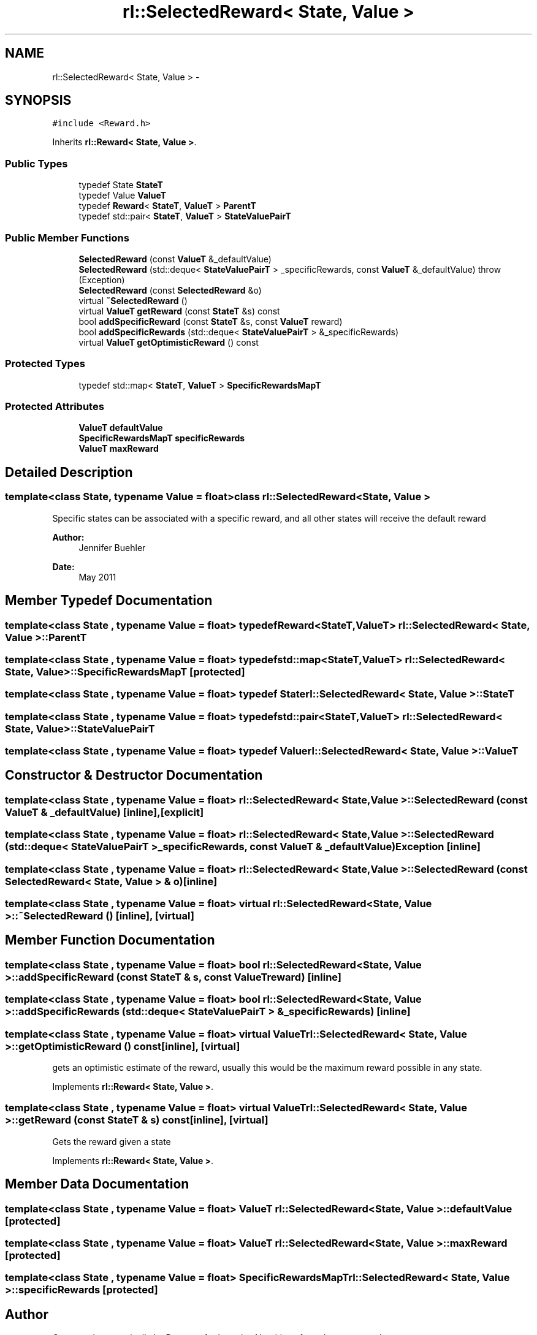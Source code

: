 .TH "rl::SelectedReward< State, Value >" 3 "Wed Oct 28 2015" "LearningAlgorithms" \" -*- nroff -*-
.ad l
.nh
.SH NAME
rl::SelectedReward< State, Value > \- 
.SH SYNOPSIS
.br
.PP
.PP
\fC#include <Reward\&.h>\fP
.PP
Inherits \fBrl::Reward< State, Value >\fP\&.
.SS "Public Types"

.in +1c
.ti -1c
.RI "typedef State \fBStateT\fP"
.br
.ti -1c
.RI "typedef Value \fBValueT\fP"
.br
.ti -1c
.RI "typedef \fBReward\fP< \fBStateT\fP, \fBValueT\fP > \fBParentT\fP"
.br
.ti -1c
.RI "typedef std::pair< \fBStateT\fP, \fBValueT\fP > \fBStateValuePairT\fP"
.br
.in -1c
.SS "Public Member Functions"

.in +1c
.ti -1c
.RI "\fBSelectedReward\fP (const \fBValueT\fP &_defaultValue)"
.br
.ti -1c
.RI "\fBSelectedReward\fP (std::deque< \fBStateValuePairT\fP > _specificRewards, const \fBValueT\fP &_defaultValue)  throw (Exception)"
.br
.ti -1c
.RI "\fBSelectedReward\fP (const \fBSelectedReward\fP &o)"
.br
.ti -1c
.RI "virtual \fB~SelectedReward\fP ()"
.br
.ti -1c
.RI "virtual \fBValueT\fP \fBgetReward\fP (const \fBStateT\fP &s) const "
.br
.ti -1c
.RI "bool \fBaddSpecificReward\fP (const \fBStateT\fP &s, const \fBValueT\fP reward)"
.br
.ti -1c
.RI "bool \fBaddSpecificRewards\fP (std::deque< \fBStateValuePairT\fP > &_specificRewards)"
.br
.ti -1c
.RI "virtual \fBValueT\fP \fBgetOptimisticReward\fP () const "
.br
.in -1c
.SS "Protected Types"

.in +1c
.ti -1c
.RI "typedef std::map< \fBStateT\fP, \fBValueT\fP > \fBSpecificRewardsMapT\fP"
.br
.in -1c
.SS "Protected Attributes"

.in +1c
.ti -1c
.RI "\fBValueT\fP \fBdefaultValue\fP"
.br
.ti -1c
.RI "\fBSpecificRewardsMapT\fP \fBspecificRewards\fP"
.br
.ti -1c
.RI "\fBValueT\fP \fBmaxReward\fP"
.br
.in -1c
.SH "Detailed Description"
.PP 

.SS "template<class State, typename Value = float>class rl::SelectedReward< State, Value >"
Specific states can be associated with a specific reward, and all other states will receive the default reward 
.PP
\fBAuthor:\fP
.RS 4
Jennifer Buehler 
.RE
.PP
\fBDate:\fP
.RS 4
May 2011 
.RE
.PP

.SH "Member Typedef Documentation"
.PP 
.SS "template<class State , typename Value  = float> typedef \fBReward\fP<\fBStateT\fP,\fBValueT\fP> \fBrl::SelectedReward\fP< State, Value >::\fBParentT\fP"

.SS "template<class State , typename Value  = float> typedef std::map<\fBStateT\fP,\fBValueT\fP> \fBrl::SelectedReward\fP< State, Value >::\fBSpecificRewardsMapT\fP\fC [protected]\fP"

.SS "template<class State , typename Value  = float> typedef State \fBrl::SelectedReward\fP< State, Value >::\fBStateT\fP"

.SS "template<class State , typename Value  = float> typedef std::pair<\fBStateT\fP,\fBValueT\fP> \fBrl::SelectedReward\fP< State, Value >::\fBStateValuePairT\fP"

.SS "template<class State , typename Value  = float> typedef Value \fBrl::SelectedReward\fP< State, Value >::\fBValueT\fP"

.SH "Constructor & Destructor Documentation"
.PP 
.SS "template<class State , typename Value  = float> \fBrl::SelectedReward\fP< State, Value >::\fBSelectedReward\fP (const \fBValueT\fP & _defaultValue)\fC [inline]\fP, \fC [explicit]\fP"

.SS "template<class State , typename Value  = float> \fBrl::SelectedReward\fP< State, Value >::\fBSelectedReward\fP (std::deque< \fBStateValuePairT\fP > _specificRewards, const \fBValueT\fP & _defaultValue)\fBException\fP\fC [inline]\fP"

.SS "template<class State , typename Value  = float> \fBrl::SelectedReward\fP< State, Value >::\fBSelectedReward\fP (const \fBSelectedReward\fP< State, Value > & o)\fC [inline]\fP"

.SS "template<class State , typename Value  = float> virtual \fBrl::SelectedReward\fP< State, Value >::~\fBSelectedReward\fP ()\fC [inline]\fP, \fC [virtual]\fP"

.SH "Member Function Documentation"
.PP 
.SS "template<class State , typename Value  = float> bool \fBrl::SelectedReward\fP< State, Value >::addSpecificReward (const \fBStateT\fP & s, const \fBValueT\fP reward)\fC [inline]\fP"

.SS "template<class State , typename Value  = float> bool \fBrl::SelectedReward\fP< State, Value >::addSpecificRewards (std::deque< \fBStateValuePairT\fP > & _specificRewards)\fC [inline]\fP"

.SS "template<class State , typename Value  = float> virtual \fBValueT\fP \fBrl::SelectedReward\fP< State, Value >::getOptimisticReward () const\fC [inline]\fP, \fC [virtual]\fP"
gets an optimistic estimate of the reward, usually this would be the maximum reward possible in any state\&. 
.PP
Implements \fBrl::Reward< State, Value >\fP\&.
.SS "template<class State , typename Value  = float> virtual \fBValueT\fP \fBrl::SelectedReward\fP< State, Value >::getReward (const \fBStateT\fP & s) const\fC [inline]\fP, \fC [virtual]\fP"
Gets the reward given a state 
.PP
Implements \fBrl::Reward< State, Value >\fP\&.
.SH "Member Data Documentation"
.PP 
.SS "template<class State , typename Value  = float> \fBValueT\fP \fBrl::SelectedReward\fP< State, Value >::defaultValue\fC [protected]\fP"

.SS "template<class State , typename Value  = float> \fBValueT\fP \fBrl::SelectedReward\fP< State, Value >::maxReward\fC [protected]\fP"

.SS "template<class State , typename Value  = float> \fBSpecificRewardsMapT\fP \fBrl::SelectedReward\fP< State, Value >::specificRewards\fC [protected]\fP"


.SH "Author"
.PP 
Generated automatically by Doxygen for LearningAlgorithms from the source code\&.
